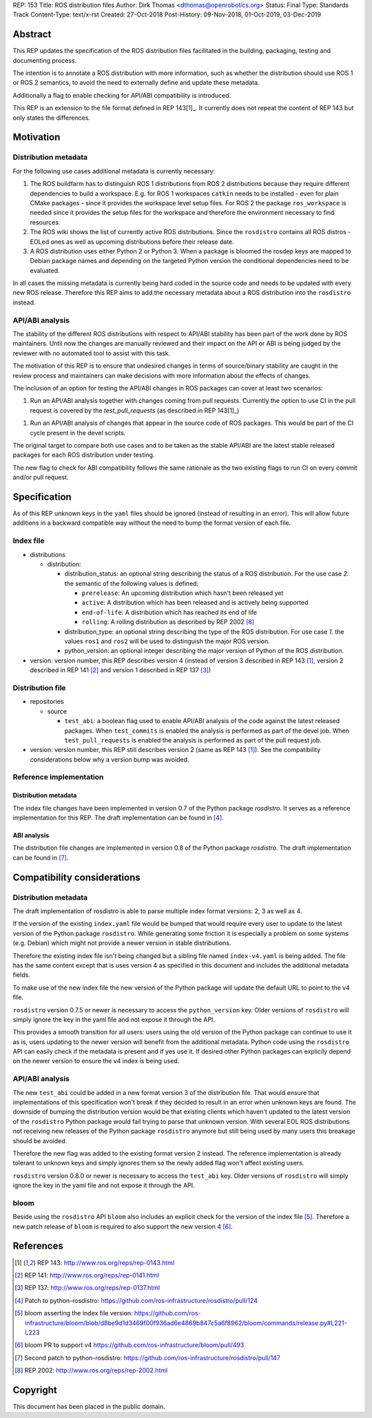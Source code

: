 REP: 153
Title: ROS distribution files
Author: Dirk Thomas <dthomas@openrobotics.org>
Status: Final
Type: Standards Track
Content-Type: text/x-rst
Created: 27-Oct-2018
Post-History: 09-Nov-2018, 01-Oct-2019, 03-Dec-2019

Abstract
========
This REP updates the specification of the ROS distribution files facilitated in
the building, packaging, testing and documenting process.

The intention is to annotate a ROS distribution with more information,
such as whether the distribution should use ROS 1 or ROS 2 semantics,
to avoid the need to externally define and update these metadata.

Additionally a flag to enable checking for API/ABI compatibility is introduced.

This REP is an extension to the file format defined in REP 143[1]_.
It currently does not repeat the content of REP 143 but only states the
differences.


Motivation
==========

Distribution metadata
---------------------

For the following use cases additional metadata is currently necessary:

1. The ROS buildfarm has to distinguish ROS 1 distributions from ROS 2
   distributions because they require different dependencies to build a
   workspace.
   E.g. for ROS 1 workspaces ``catkin`` needs to be installed - even
   for plain CMake packages - since it provides the workspace level setup
   files.
   For ROS 2 the package ``ros_workspace`` is needed since it provides the
   setup files for the workspace and therefore the environment necessary to
   find resources.

2. The ROS wiki shows the list of currently active ROS distributions.
   Since the ``rosdistro`` contains all ROS distros - EOLed ones as well as
   upcoming distributions before their release date.

3. A ROS distribution uses either Python 2 or Python 3.
   When a package is bloomed the rosdep keys are mapped to Debian package
   names and depending on the targeted Python version the conditional
   dependencies need to be evaluated.

In all cases the missing metadata is currently being hard coded in the source
code and needs to be updated with every new ROS release.
Therefore this REP aims to add the necessary metadata about a ROS distribution
into the ``rosdistro`` instead.


API/ABI analysis
----------------

The stability of the different ROS distributions with respect to API/ABI
stability has been part of the work done by ROS maintainers.
Until now the changes are manually reviewed and their impact on the API or ABI
is being judged by the reviewer with no automated tool to assist with this
task.

The motivation of this REP is to ensure that undesired changes in terms of
source/binary stability are caught in the review process and maintainers can
make decisions with more information about the effects of changes.

The inclusion of an option for testing the API/ABI changes in ROS
packages can cover at least two scenarios:

1. Run an API/ABI analysis together with changes coming from
   pull requests.
   Currently the option to use CI in the pull request is covered by the
   `test_pull_requests` (as described in REP 143[1]_)

1. Run an API/ABI analysis of changes that appear in the source code
   of ROS packages.
   This would be part of the CI cycle present in the devel scripts.

The original target to compare both use cases and to be taken as the stable
API/ABI are the latest stable released packages for each ROS distribution
under testing.

The new flag to check for ABI compatibility follows the same rationale as the
two existing flags to run CI on every commit and/or pull request.


Specification
=============

As of this REP unknown keys in the ``yaml`` files should be ignored (instead of
resulting in an error).
This will allow future additions in a backward compatible way without the
need to bump the format version of each file.


Index file
----------

* distributions

  * distribution:

    * distribution_status: an optional string describing the status of a ROS
      distribution.
      For the use case *2.* the semantic of the following values is defined:

      * ``prerelease``: An upcoming distribution which hasn't been released yet
      * ``active``: A distribution which has been released and is actively
        being supported
      * ``end-of-life``: A distribution which has reached its end of life
      * ``rolling``: A rolling distribution as described by REP 2002 [8]_

    * distribution_type: an optional string describing the type of the ROS
      distribution.
      For use case *1.* the values ``ros1`` and ``ros2`` will be used to
      distinguish the major ROS version.

    * python_version: an optional integer describing the major version of
      Python of the ROS distribution.

* version: version number, this REP describes version 4 (instead of version 3
  described in REP 143 [1]_, version 2 described in REP 141 [2]_ and version 1
  described in REP 137 [3]_)

Distribution file
-----------------

* repositories

  * source

    * ``test_abi``: a boolean flag used to enable API/ABI analysis of the code
      against the latest released packages.
      When ``test_commits`` is enabled the analysis is performed as part of the
      devel job.
      When ``test_pull_requests`` is enabled the analysis is performed as part
      of the pull request job.

* version: version number, this REP still describes version 2 (same as REP 143
  [1]_).
  See the compatibility considerations below why a version bump was avoided.


Reference implementation
------------------------

Distribution metadata
^^^^^^^^^^^^^^^^^^^^^

The index file changes have been implemented in version 0.7 of the Python package *rosdistro*.
It serves as a reference implementation for this REP.
The draft implementation can be found in [4]_.

ABI analysis
^^^^^^^^^^^^

The distribution file changes are implemented in version 0.8 of the Python package *rosdistro*.
The draft implementation can be found in [7]_.


Compatibility considerations
============================

Distribution metadata
---------------------

The draft implementation of rosdistro is able to parse multiple index format
versions: 2, 3 as well as 4.

If the version of the existing ``index.yaml`` file would be bumped that would
require every user to update to the latest version of the Python package
``rosdistro``.
While generating some friction it is especially a problem on some systems (e.g.
Debian) which might not provide a newer version in stable distributions.

Therefore the existing index file isn't being changed but a sibling file named
``index-v4.yaml`` is being added.
The file has the same content except that is uses version 4 as specified in
this document and includes the additional metadata fields.

To make use of the new index file the new version of the Python package will
update the default URL to point to the v4 file.

``rosdistro`` version 0.7.5 or newer is necessary to access the
``python_version`` key.
Older versions of ``rosdistro`` will simply ignore the key in the yaml file and
not expose it through the API.

This provides a smooth transition for all users: users using the old version of
the Python package can continue to use it as is, users updating to the newer
version will benefit from the additional metadata.
Python code using the ``rosdistro`` API can easily check if the metadata is
present and if yes use it.
If desired other Python packages can explicily depend on the newer version to
ensure the v4 index is being used.

API/ABI analysis
----------------

The new ``test_abi`` could be added in a new format version 3 of the
distribution file.
That would ensure that implementations of this specification won't break if
they decided to result in an error when unknown keys are found.
The downside of bumping the distribution version would be that existing clients
which haven't updated to the latest version of the ``rosdistro`` Python package
would fail trying to parse that unknown version.
With several EOL ROS distributions not receiving new releases of the Python
package ``rosdistro`` anymore but still being used by many users this breakage
should be avoided.

Therefore the new flag was added to the existing format version 2 instead.
The reference implementation is already tolerant to unknown keys and simply
ignores them so the newly added flag won't affect existing users.

``rosdistro`` version 0.8.0 or newer is necessary to access the
``test_abi`` key.
Older versions of ``rosdistro`` will simply ignore the key in the yaml file and
not expose it through the API.


bloom
-----

Beside using the ``rosdistro`` API ``bloom`` also includes an explicit check
for the version of the index file [5]_.
Therefore a new patch release of ``bloom`` is required to also support the new
version 4 [6]_.

References
==========
.. [1] REP 143: http://www.ros.org/reps/rep-0143.html
.. [2] REP 141: http://www.ros.org/reps/rep-0141.html
.. [3] REP 137: http://www.ros.org/reps/rep-0137.html
.. [4] Patch to python-rosdistro:
  https://github.com/ros-infrastructure/rosdistro/pull/124
.. [5] bloom asserting the index file version: https://github.com/ros-infrastructure/bloom/blob/d8be9d1d3469f00f936ad6e4869b847c5a6f8962/bloom/commands/release.py#L221-L223
.. [6] bloom PR to support v4 https://github.com/ros-infrastructure/bloom/pull/493
.. [7] Second patch to python-rosdistro:
  https://github.com/ros-infrastructure/rosdistro/pull/147
.. [8] REP 2002: http://www.ros.org/reps/rep-2002.html


Copyright
=========
This document has been placed in the public domain.
